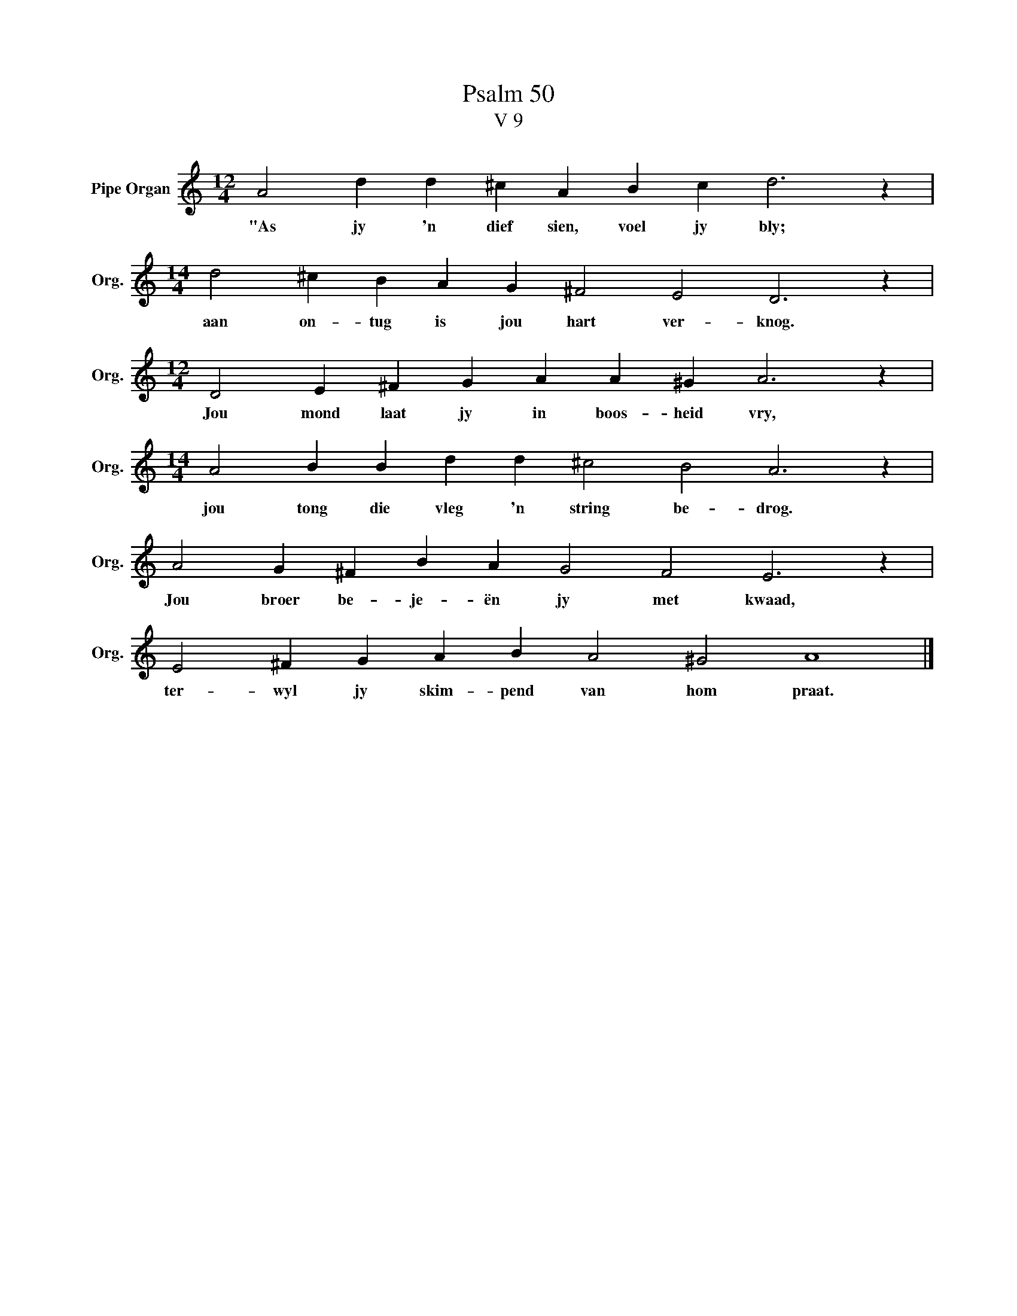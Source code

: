X:1
T:Psalm 50
T:V 9
L:1/4
M:12/4
I:linebreak $
K:C
V:1 treble nm="Pipe Organ" snm="Org."
V:1
 A2 d d ^c A B c d3 z |$[M:14/4] d2 ^c B A G ^F2 E2 D3 z |$[M:12/4] D2 E ^F G A A ^G A3 z |$ %3
w: "As jy 'n dief sien, voel jy bly;|aan on- tug is jou hart ver- knog.|Jou mond laat jy in boos- heid vry,|
[M:14/4] A2 B B d d ^c2 B2 A3 z |$ A2 G ^F B A G2 F2 E3 z |$ E2 ^F G A B A2 ^G2 A4 |] %6
w: jou tong die vleg 'n string be- drog.|Jou broer be- je- ën jy met kwaad,|ter- wyl jy skim- pend van hom praat.|

